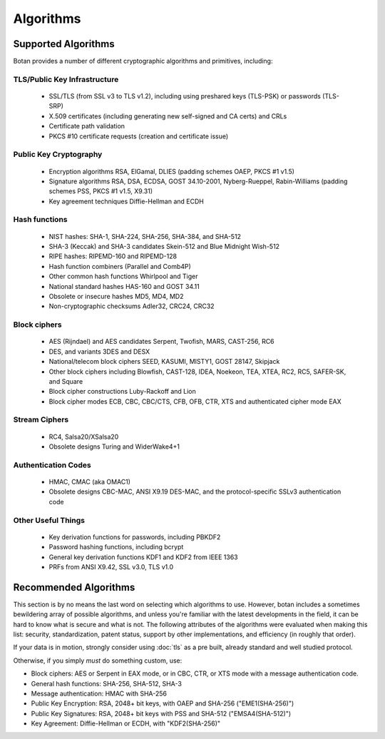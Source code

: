 
.. _algo_list:

Algorithms
========================================

Supported Algorithms
----------------------------------------

Botan provides a number of different cryptographic algorithms and
primitives, including:

TLS/Public Key Infrastructure
^^^^^^^^^^^^^^^^^^^^^^^^^^^^^^^^^^^^^^^^

  * SSL/TLS (from SSL v3 to TLS v1.2), including using preshared
    keys (TLS-PSK) or passwords (TLS-SRP)
  * X.509 certificates (including generating new self-signed and CA
    certs) and CRLs
  * Certificate path validation
  * PKCS #10 certificate requests (creation and certificate issue)


Public Key Cryptography
^^^^^^^^^^^^^^^^^^^^^^^^^^^^^^^^^^^^^^^^

  * Encryption algorithms RSA, ElGamal, DLIES (padding schemes OAEP,
    PKCS #1 v1.5)
  * Signature algorithms RSA, DSA, ECDSA, GOST 34.10-2001,
    Nyberg-Rueppel, Rabin-Williams (padding schemes PSS, PKCS #1 v1.5,
    X9.31)
  * Key agreement techniques Diffie-Hellman and ECDH

Hash functions
^^^^^^^^^^^^^^^^^^^^^^^^^^^^^^^^^^^^^^^^

  * NIST hashes: SHA-1, SHA-224, SHA-256, SHA-384, and SHA-512
  * SHA-3 (Keccak) and SHA-3 candidates Skein-512 and Blue Midnight Wish-512
  * RIPE hashes: RIPEMD-160 and RIPEMD-128
  * Hash function combiners (Parallel and Comb4P)
  * Other common hash functions Whirlpool and Tiger
  * National standard hashes HAS-160 and GOST 34.11
  * Obsolete or insecure hashes MD5, MD4, MD2
  * Non-cryptographic checksums Adler32, CRC24, CRC32

Block ciphers
^^^^^^^^^^^^^^^^^^^^^^^^^^^^^^^^^^^^^^^^

  * AES (Rijndael) and AES candidates Serpent, Twofish, MARS, CAST-256, RC6
  * DES, and variants 3DES and DESX
  * National/telecom block ciphers SEED, KASUMI, MISTY1, GOST 28147, Skipjack
  * Other block ciphers including Blowfish, CAST-128, IDEA, Noekeon,
    TEA, XTEA, RC2, RC5, SAFER-SK, and Square
  * Block cipher constructions Luby-Rackoff and Lion
  * Block cipher modes ECB, CBC, CBC/CTS, CFB, OFB, CTR, XTS and
    authenticated cipher mode EAX

Stream Ciphers
^^^^^^^^^^^^^^^^^^^^^^^^^^^^^^^^^^^^^^^^

 * RC4, Salsa20/XSalsa20
 * Obsolete designs Turing and WiderWake4+1

Authentication Codes
^^^^^^^^^^^^^^^^^^^^^^^^^^^^^^^^^^^^^^^^

 * HMAC, CMAC (aka OMAC1)
 * Obsolete designs CBC-MAC, ANSI X9.19 DES-MAC, and the
   protocol-specific SSLv3 authentication code

Other Useful Things
^^^^^^^^^^^^^^^^^^^^^^^^^^^^^^^^^^^^^^^^

  * Key derivation functions for passwords, including PBKDF2
  * Password hashing functions, including bcrypt
  * General key derivation functions KDF1 and KDF2 from IEEE 1363
  * PRFs from ANSI X9.42, SSL v3.0, TLS v1.0

Recommended Algorithms
---------------------------------

This section is by no means the last word on selecting which
algorithms to use.  However, botan includes a sometimes bewildering
array of possible algorithms, and unless you're familiar with the
latest developments in the field, it can be hard to know what is
secure and what is not. The following attributes of the algorithms
were evaluated when making this list: security, standardization,
patent status, support by other implementations, and efficiency (in
roughly that order).

If your data is in motion, strongly consider using :doc:`tls` as a
pre built, already standard and well studied protocol.

Otherwise, if you simply *must* do something custom, use:

* Block ciphers: AES or Serpent in EAX mode, or in CBC, CTR, or XTS
  mode with a message authentication code.

* General hash functions: SHA-256, SHA-512, SHA-3

* Message authentication: HMAC with SHA-256

* Public Key Encryption: RSA, 2048+ bit keys, with OAEP and SHA-256
  ("EME1(SHA-256)")

* Public Key Signatures: RSA, 2048+ bit keys with PSS and SHA-512
  ("EMSA4(SHA-512)")

* Key Agreement: Diffie-Hellman or ECDH, with "KDF2(SHA-256)"
